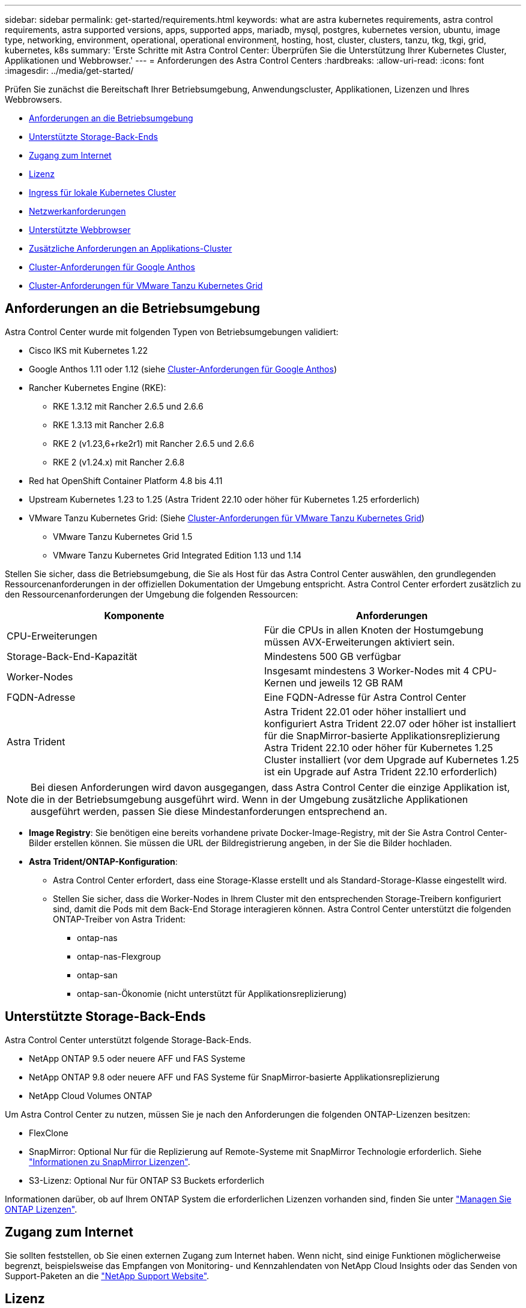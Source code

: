 ---
sidebar: sidebar 
permalink: get-started/requirements.html 
keywords: what are astra kubernetes requirements, astra control requirements, astra supported versions, apps, supported apps, mariadb, mysql, postgres, kubernetes version, ubuntu, image type, networking, environment, operational, operational environment, hosting, host, cluster, clusters, tanzu, tkg, tkgi, grid, kubernetes, k8s 
summary: 'Erste Schritte mit Astra Control Center: Überprüfen Sie die Unterstützung Ihrer Kubernetes Cluster, Applikationen und Webbrowser.' 
---
= Anforderungen des Astra Control Centers
:hardbreaks:
:allow-uri-read: 
:icons: font
:imagesdir: ../media/get-started/


[role="lead"]
Prüfen Sie zunächst die Bereitschaft Ihrer Betriebsumgebung, Anwendungscluster, Applikationen, Lizenzen und Ihres Webbrowsers.

* <<Anforderungen an die Betriebsumgebung>>
* <<Unterstützte Storage-Back-Ends>>
* <<Zugang zum Internet>>
* <<Lizenz>>
* <<Ingress für lokale Kubernetes Cluster>>
* <<Netzwerkanforderungen>>
* <<Unterstützte Webbrowser>>
* <<Zusätzliche Anforderungen an Applikations-Cluster>>
* <<Cluster-Anforderungen für Google Anthos>>
* <<Cluster-Anforderungen für VMware Tanzu Kubernetes Grid>>




== Anforderungen an die Betriebsumgebung

Astra Control Center wurde mit folgenden Typen von Betriebsumgebungen validiert:

* Cisco IKS mit Kubernetes 1.22
* Google Anthos 1.11 oder 1.12 (siehe <<Cluster-Anforderungen für Google Anthos>>)
* Rancher Kubernetes Engine (RKE):
+
** RKE 1.3.12 mit Rancher 2.6.5 und 2.6.6
** RKE 1.3.13 mit Rancher 2.6.8
** RKE 2 (v1.23,6+rke2r1) mit Rancher 2.6.5 und 2.6.6
** RKE 2 (v1.24.x) mit Rancher 2.6.8


* Red hat OpenShift Container Platform 4.8 bis 4.11
* Upstream Kubernetes 1.23 to 1.25 (Astra Trident 22.10 oder höher für Kubernetes 1.25 erforderlich)
* VMware Tanzu Kubernetes Grid: (Siehe <<Cluster-Anforderungen für VMware Tanzu Kubernetes Grid>>)
+
** VMware Tanzu Kubernetes Grid 1.5
** VMware Tanzu Kubernetes Grid Integrated Edition 1.13 und 1.14




Stellen Sie sicher, dass die Betriebsumgebung, die Sie als Host für das Astra Control Center auswählen, den grundlegenden Ressourcenanforderungen in der offiziellen Dokumentation der Umgebung entspricht. Astra Control Center erfordert zusätzlich zu den Ressourcenanforderungen der Umgebung die folgenden Ressourcen:

|===
| Komponente | Anforderungen 


| CPU-Erweiterungen | Für die CPUs in allen Knoten der Hostumgebung müssen AVX-Erweiterungen aktiviert sein. 


| Storage-Back-End-Kapazität | Mindestens 500 GB verfügbar 


| Worker-Nodes  a| 
Insgesamt mindestens 3 Worker-Nodes mit 4 CPU-Kernen und jeweils 12 GB RAM



| FQDN-Adresse | Eine FQDN-Adresse für Astra Control Center 


| Astra Trident  a| 
Astra Trident 22.01 oder höher installiert und konfiguriert Astra Trident 22.07 oder höher ist installiert für die SnapMirror-basierte Applikationsreplizierung Astra Trident 22.10 oder höher für Kubernetes 1.25 Cluster installiert (vor dem Upgrade auf Kubernetes 1.25 ist ein Upgrade auf Astra Trident 22.10 erforderlich)

|===

NOTE: Bei diesen Anforderungen wird davon ausgegangen, dass Astra Control Center die einzige Applikation ist, die in der Betriebsumgebung ausgeführt wird. Wenn in der Umgebung zusätzliche Applikationen ausgeführt werden, passen Sie diese Mindestanforderungen entsprechend an.

* *Image Registry*: Sie benötigen eine bereits vorhandene private Docker-Image-Registry, mit der Sie Astra Control Center-Bilder erstellen können. Sie müssen die URL der Bildregistrierung angeben, in der Sie die Bilder hochladen.
* *Astra Trident/ONTAP-Konfiguration*:
+
** Astra Control Center erfordert, dass eine Storage-Klasse erstellt und als Standard-Storage-Klasse eingestellt wird.
** Stellen Sie sicher, dass die Worker-Nodes in Ihrem Cluster mit den entsprechenden Storage-Treibern konfiguriert sind, damit die Pods mit dem Back-End Storage interagieren können. Astra Control Center unterstützt die folgenden ONTAP-Treiber von Astra Trident:
+
*** ontap-nas
*** ontap-nas-Flexgroup
*** ontap-san
*** ontap-san-Ökonomie (nicht unterstützt für Applikationsreplizierung)








== Unterstützte Storage-Back-Ends

Astra Control Center unterstützt folgende Storage-Back-Ends.

* NetApp ONTAP 9.5 oder neuere AFF und FAS Systeme
* NetApp ONTAP 9.8 oder neuere AFF und FAS Systeme für SnapMirror-basierte Applikationsreplizierung
* NetApp Cloud Volumes ONTAP


Um Astra Control Center zu nutzen, müssen Sie je nach den Anforderungen die folgenden ONTAP-Lizenzen besitzen:

* FlexClone
* SnapMirror: Optional Nur für die Replizierung auf Remote-Systeme mit SnapMirror Technologie erforderlich. Siehe https://docs.netapp.com/us-en/ontap/data-protection/snapmirror-licensing-concept.html["Informationen zu SnapMirror Lizenzen"^].
* S3-Lizenz: Optional Nur für ONTAP S3 Buckets erforderlich


Informationen darüber, ob auf Ihrem ONTAP System die erforderlichen Lizenzen vorhanden sind, finden Sie unter https://docs.netapp.com/us-en/ontap/system-admin/manage-licenses-concept.html["Managen Sie ONTAP Lizenzen"^].



== Zugang zum Internet

Sie sollten feststellen, ob Sie einen externen Zugang zum Internet haben. Wenn nicht, sind einige Funktionen möglicherweise begrenzt, beispielsweise das Empfangen von Monitoring- und Kennzahlendaten von NetApp Cloud Insights oder das Senden von Support-Paketen an die https://mysupport.netapp.com/site/["NetApp Support Website"^].



== Lizenz

Astra Control Center erfordert eine Astra Control Center-Lizenz für die volle Funktionalität. Anfordern einer Evaluierungslizenz oder Volllizenz von NetApp. Sie benötigen eine Lizenz zum Schutz Ihrer Applikationen und Daten. Siehe link:../concepts/intro.html["Funktionen des Astra Control Center"] Entsprechende Details.

Sie können Astra Control Center mit einer Evaluierungslizenz ausprobieren, mit der Sie das Astra Control Center 90 Tage ab dem Tag, an dem Sie die Lizenz herunterladen, nutzen können. Sie können sich durch die Anmeldung für eine kostenlose Testversion anmelden link:https://cloud.netapp.com/astra-register["Hier"^].

Informationen zum Einrichten der Lizenz finden Sie unter link:setup_overview.html["Verwenden Sie eine 90-Tage-Evaluierungslizenz"^].

Weitere Informationen über die Funktionsweise von Lizenzen finden Sie unter link:../concepts/licensing.html["Lizenzierung"^].

Details zu Lizenzen, die für ONTAP Storage Back-Ends erforderlich sind, finden Sie unter link:../get-started/requirements.html["Unterstützte Storage-Back-Ends"].



== Ingress für lokale Kubernetes Cluster

Sie können die Art der Netzwerk Ingress Astra Control Center verwendet wählen. Astra Control Center nutzt standardmäßig das Astra Control Center Gateway (Service/Trafik) als Cluster-weite Ressource. Astra Control Center unterstützt auch den Einsatz eines Service Load Balancer, sofern diese in Ihrer Umgebung zugelassen sind. Wenn Sie lieber einen Service-Load-Balancer verwenden und noch nicht eine konfiguriert haben, können Sie den MetalLB-Load-Balancer verwenden, um dem Dienst automatisch eine externe IP-Adresse zuzuweisen. In der Konfiguration des internen DNS-Servers sollten Sie den ausgewählten DNS-Namen für Astra Control Center auf die Load-Balanced IP-Adresse verweisen.


NOTE: Der Load Balancer sollte eine IP-Adresse verwenden, die sich im gleichen Subnetz wie die IP-Adressen des Astra Control Center Worker-Knotens befindet.


NOTE: Wenn Sie Astra Control Center auf einem Tanzu Kubernetes Grid Cluster hosten, nutzen Sie den `kubectl get nsxlbmonitors -A` Befehl, um zu sehen, ob bereits ein Service-Monitor für die Annahme von Ingress-Traffic konfiguriert ist. Wenn vorhanden, sollten Sie MetalLB nicht installieren, da der vorhandene Servicemonitor eine neue Load Balancer-Konfiguration außer Kraft setzt.

Weitere Informationen finden Sie unter link:../get-started/install_acc.html#set-up-ingress-for-load-balancing["Eindringen für den Lastenausgleich einrichten"^].



== Netzwerkanforderungen

Die Betriebsumgebung, die als Host für Astra Control Center fungiert, kommuniziert über die folgenden TCP-Ports. Sie sollten sicherstellen, dass diese Ports über beliebige Firewalls zugelassen sind, und Firewalls so konfigurieren, dass jeder HTTPS-ausgehenden Datenverkehr aus dem Astra-Netzwerk zugelassen wird. Einige Ports erfordern Verbindungen zwischen der Umgebung, in der Astra Control Center gehostet wird, und jedem verwalteten Cluster (sofern zutreffend).


NOTE: Sie können Astra Control Center in einem Dual-Stack-Kubernetes-Cluster implementieren. Astra Control Center kann Applikationen und Storage-Back-Ends managen, die für den Dual-Stack-Betrieb konfiguriert wurden. Weitere Informationen zu Dual-Stack-Cluster-Anforderungen finden Sie im https://kubernetes.io/docs/concepts/services-networking/dual-stack/["Kubernetes-Dokumentation"^].

|===
| Quelle | Ziel | Port | Protokoll | Zweck 


| Client-PC | Astra Control Center | 443 | HTTPS | UI/API-Zugriff - Stellen Sie sicher, dass dieser Port auf beiden Wegen zwischen dem Cluster geöffnet ist, der Astra Control Center hostet, und jedem verwalteten Cluster 


| Kennzahlenverbraucher | Astra Control Center Worker-Node | 9090 | HTTPS | Kennzahlen Datenkommunikation - sicherstellen, dass jeder verwaltete Cluster auf diesen Port auf dem Cluster zugreifen kann, das Astra Control Center hostet (Kommunikation in zwei Bereichen erforderlich) 


| Astra Control Center | Gehosteter Cloud Insights Service (https://www.netapp.com/cloud-services/cloud-insights/)[] | 443 | HTTPS | Cloud Insights Kommunikation 


| Astra Control Center | Amazon S3 Storage-Bucket-Provider | 443 | HTTPS | Amazon S3 Storage-Kommunikation 


| Astra Control Center | NetApp AutoSupport (https://support.netapp.com)[] | 443 | HTTPS | Kommunikation zwischen NetApp AutoSupport 
|===


== Unterstützte Webbrowser

Astra Control Center unterstützt aktuelle Versionen von Firefox, Safari und Chrome mit einer Mindestauflösung von 1280 x 720.



== Zusätzliche Anforderungen an Applikations-Cluster

Beachten Sie diese Anforderungen, wenn Sie die folgenden Funktionen des Astra Control Center nutzen möchten:

* *Anforderungen an den Anwendungscluster*: link:../get-started/setup_overview.html#prepare-your-environment-for-cluster-management-using-astra-control["Anforderungen für das Cluster-Management"^]
+
** *Verwaltete Anwendungsanforderungen*: link:../use/manage-apps.html#application-management-requirements["Anforderungen für das Applikationsmanagement"^]
** *Zusätzliche Anforderungen für die Anwendungsreplikation*: link:../use/replicate_snapmirror.html#replication-prerequisites["Replikationsvoraussetzungen"^]






== Cluster-Anforderungen für Google Anthos

Wenn Sie Astra Control Center auf einem Google Anthos Cluster hosten, beachten Sie, dass Google Anthos standardmäßig den MetalLB Load Balancer und den Istio Ingress Gateway-Dienst enthält. So können Sie die generischen Ingress-Funktionen von Astra Control Center während der Installation einfach nutzen. Siehe link:install_acc.html#configure-astra-control-center["Konfigurieren Sie Astra Control Center"^] Entsprechende Details.



== Cluster-Anforderungen für VMware Tanzu Kubernetes Grid

Beachten Sie bei der Hosting von Astra Control Center auf einem VMware Tanzu Kubernetes Grid (TKG)- oder Tanzu Kubernetes Grid Integrated Edition (TKGi)-Cluster die folgenden Überlegungen.

* Deaktivieren Sie die Durchsetzung der Standardspeicherklasse TKG oder TKGi auf allen Anwendungsclustern, die von Astra Control verwaltet werden sollen. Sie können dies tun, indem Sie die bearbeiten `TanzuKubernetesCluster` Ressource auf dem Namespace-Cluster.
* Achten Sie bei der Implementierung des Astra Control Center in einer TKG- oder TKGi-Umgebung auf die speziellen Anforderungen von Astra Trident. Weitere Informationen finden Sie im https://docs.netapp.com/us-en/trident/trident-get-started/kubernetes-deploy.html#other-known-configuration-options["Astra Trident-Dokumentation"^].



NOTE: Das standardmäßige VMware TKG- und TKGi-Konfigurationstoken läuft zehn Stunden nach der Bereitstellung ab. Wenn Sie Tanzu Portfolio-Produkte verwenden, müssen Sie eine Tanzu Kubernetes Cluster-Konfigurationsdatei mit einem nicht auslaufenden Token generieren, um Verbindungsprobleme zwischen Astra Control Center und verwalteten Anwendungsclustern zu vermeiden. Anweisungen finden Sie unter https://docs.vmware.com/en/VMware-NSX-T-Data-Center/3.2/nsx-application-platform/GUID-52A52C0B-9575-43B6-ADE2-E8640E22C29F.html["Die Produktdokumentation zu VMware NSX-T Data Center."^]



== Wie es weiter geht

Sehen Sie sich die an link:quick-start.html["Schnellstart"^] Überblick.
